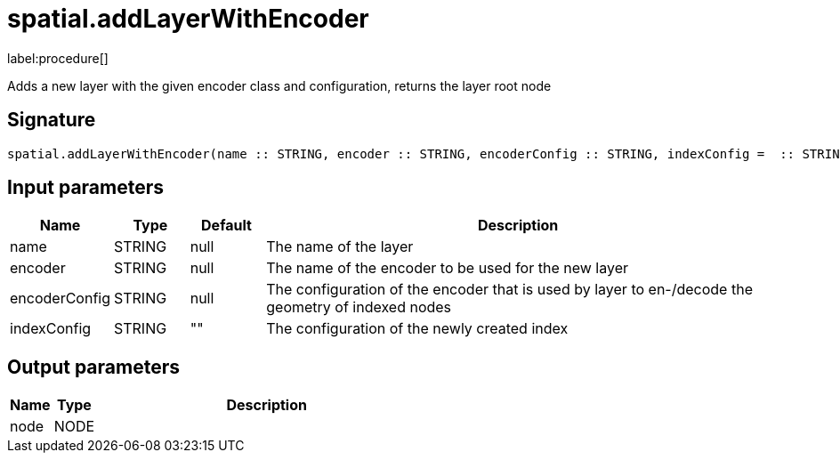 // This file is generated by DocGeneratorTest, do not edit it manually
= spatial.addLayerWithEncoder

:description: This section contains reference documentation for the spatial.addLayerWithEncoder procedure.

label:procedure[]

[.emphasis]
Adds a new layer with the given encoder class and configuration, returns the layer root node

== Signature

[source]
----
spatial.addLayerWithEncoder(name :: STRING, encoder :: STRING, encoderConfig :: STRING, indexConfig =  :: STRING) :: (node :: NODE)
----

== Input parameters

[.procedures,opts=header,cols='1,1,1,7']
|===
|Name|Type|Default|Description
|name|STRING|null
a|The name of the layer
|encoder|STRING|null
a|The name of the encoder to be used for the new layer
|encoderConfig|STRING|null
a|The configuration of the encoder that is used by layer to en-/decode the geometry of indexed nodes
|indexConfig|STRING|""
a|The configuration of the newly created index
|===

== Output parameters

[.procedures,opts=header,cols='1,1,8']
|===
|Name|Type|Description
|node|NODE|
|===

